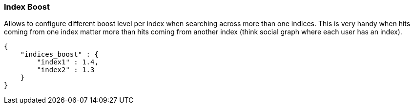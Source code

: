 [[search-request-index-boost]]
=== Index Boost

Allows to configure different boost level per index when searching
across more than one indices. This is very handy when hits coming from
one index matter more than hits coming from another index (think social
graph where each user has an index).

[source,js]
--------------------------------------------------
{
    "indices_boost" : {
        "index1" : 1.4,
        "index2" : 1.3
    }
}
--------------------------------------------------
